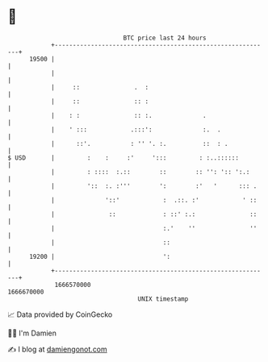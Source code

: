 * 👋

#+begin_example
                                   BTC price last 24 hours                    
               +------------------------------------------------------------+ 
         19500 |                                                            | 
               |                                                            | 
               |     ::               .  :                                  | 
               |     ::               :: :                                  | 
               |    : :               :: :.              .                  | 
               |    ' :::            .:::':              :.  .              | 
               |      ::'.           : '' '. :.          ::  : .            | 
   $ USD       |         :    :     :'     ':::         : :..::::::         | 
               |         : ::::  :.::        ::        :: '': ':: ':.:      | 
               |         '::  :. :'''        ':        :'   '      ::: .    | 
               |              '::'            :  .::. :'            ' ::    | 
               |               ::             : ::' :.:               ::    | 
               |                              :.'    ''               ''    | 
               |                              ::                            | 
         19200 |                              ':                            | 
               +------------------------------------------------------------+ 
                1666570000                                        1666670000  
                                       UNIX timestamp                         
#+end_example
📈 Data provided by CoinGecko

🧑‍💻 I'm Damien

✍️ I blog at [[https://www.damiengonot.com][damiengonot.com]]
